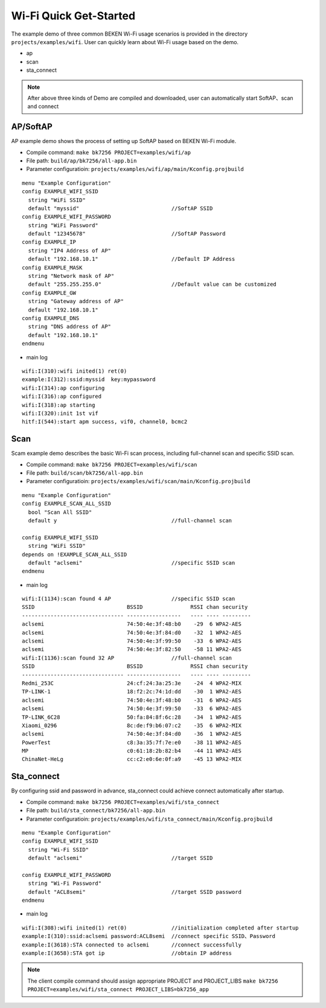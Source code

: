 Wi-Fi Quick Get-Started
====================================================
The example demo of three common BEKEN Wi-Fi usage scenarios is provided in the directory ``projects/examples/wifi``. User can quickly learn about Wi-Fi usage based on the demo.

- ap
- scan
- sta_connect

.. note:: After above three kinds of Demo are compiled and downloaded, user can automatically start SoftAP、scan and connect

AP/SoftAP
-------------------------------------------------------
AP example demo shows the process of setting up SoftAP based on BEKEN Wi-Fi module.

- Compile command: ``make bk7256 PROJECT=examples/wifi/ap``
- File path: ``build/ap/bk7256/all-app.bin``
- Parameter configuratioin: ``projects/examples/wifi/ap/main/Kconfig.projbuild``

::

    menu "Example Configuration"
    config EXAMPLE_WIFI_SSID
      string "WiFi SSID"
      default "myssid"                             //SoftAP SSID
    config EXAMPLE_WIFI_PASSWORD
      string "WiFi Password"
      default "12345678"                           //SoftAP Password
    config EXAMPLE_IP
      string "IP4 Address of AP"
      default "192.168.10.1"                       //Default IP Address
    config EXAMPLE_MASK
      string "Network mask of AP"
      default "255.255.255.0"                      //Default value can be customized
    config EXAMPLE_GW
      string "Gateway address of AP"
      default "192.168.10.1"
    config EXAMPLE_DNS
      string "DNS address of AP"
      default "192.168.10.1"
    endmenu

- main log

::

    wifi:I(310):wifi inited(1) ret(0)
    example:I(312):ssid:myssid  key:mypassword
    wifi:I(314):ap configuring
    wifi:I(316):ap configured
    wifi:I(318):ap starting
    wifi:I(320):init 1st vif
    hitf:I(544):start apm success, vif0, channel0, bcmc2

Scan
-------------------------------------------------------
Scam example demo describes the basic Wi-Fi scan process, including full-channel scan and specific SSID scan.

- Compile command: ``make bk7256 PROJECT=examples/wifi/scan``
- File path: ``build/scan/bk7256/all-app.bin``
- Parameter configuratioin: ``projects/examples/wifi/scan/main/Kconfig.projbuild``

::

    menu "Example Configuration"
    config EXAMPLE_SCAN_ALL_SSID
      bool "Scan All SSID"
      default y                                    //full-channel scan

    config EXAMPLE_WIFI_SSID
      string "WiFi SSID"
    depends on !EXAMPLE_SCAN_ALL_SSID
      default "aclsemi"                            //specific SSID scan
    endmenu

- main log

::

    wifi:I(1134):scan found 4 AP                   //specific SSID scan
    SSID                             BSSID               RSSI chan security
    -------------------------------- -----------------   ---- ---- ---------
    aclsemi                          74:50:4e:3f:48:b0    -29  6 WPA2-AES
    aclsemi                          74:50:4e:3f:84:d0    -32  1 WPA2-AES
    aclsemi                          74:50:4e:3f:99:50    -33  6 WPA2-AES
    aclsemi                          74:50:4e:3f:82:50    -58 11 WPA2-AES
    wifi:I(1136):scan found 32 AP                  //full-channel scan
    SSID                             BSSID               RSSI chan security
    -------------------------------- -----------------   ---- ---- ---------
    Redmi_253C                       24:cf:24:3a:25:3e    -24  4 WPA2-MIX
    TP-LINK-1                        18:f2:2c:74:1d:dd    -30  1 WPA2-AES
    aclsemi                          74:50:4e:3f:48:b0    -31  6 WPA2-AES
    aclsemi                          74:50:4e:3f:99:50    -33  6 WPA2-AES
    TP-LINK_6C28                     50:fa:84:8f:6c:28    -34  1 WPA2-AES
    Xiaomi_0296                      8c:de:f9:b6:07:c2    -35  6 WPA2-MIX
    aclsemi                          74:50:4e:3f:84:d0    -36  1 WPA2-AES
    PowerTest                        c8:3a:35:7f:7e:e0    -38 11 WPA2-AES
    MP                               c0:61:18:2b:82:b4    -44 11 WPA2-AES
    ChinaNet-HeLg                    cc:c2:e0:6e:0f:a9    -45 13 WPA2-MIX

Sta_connect
-------------------------------------------------------
By configuring ssid and password in advance, sta_connect could achieve connect automatically after startup.

- Compile command: ``make bk7256 PROJECT=examples/wifi/sta_connect``
- File path: ``build/sta_connect/bk7256/all-app.bin``
- Parameter configuratioin: ``projects/examples/wifi/sta_connect/main/Kconfig.projbuild``

::

    menu "Example Configuration"
    config EXAMPLE_WIFI_SSID
      string "Wi-Fi SSID"
      default "aclsemi"                            //target SSID

    config EXAMPLE_WIFI_PASSWORD
      string "Wi-Fi Password"
      default "ACL8semi"                           //target SSID password
    endmenu

- main log

::

    wifi:I(308):wifi inited(1) ret(0)              //initialization completed after startup
    example:I(310):ssid:aclsemi password:ACL8semi  //connect specific SSID、Password
    example:I(3618):STA connected to aclsemi       //connect successfully
    example:I(3658):STA got ip                     //obtain IP address

.. note:: The client compile command should assign appropriate PROJECT and PROJECT_LIBS ``make bk7256 PROJECT=examples/wifi/sta_connect PROJECT_LIBS=bk7256_app``


